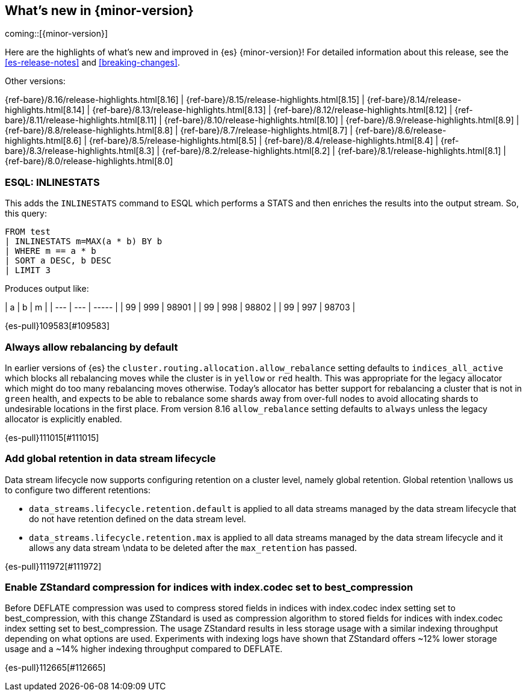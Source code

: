 [[release-highlights]]
== What's new in {minor-version}

coming::[{minor-version}]

Here are the highlights of what's new and improved in {es} {minor-version}!
ifeval::["{release-state}"!="unreleased"]
For detailed information about this release, see the <<es-release-notes>> and
<<breaking-changes>>.

// Add previous release to the list
Other versions:

{ref-bare}/8.16/release-highlights.html[8.16]
| {ref-bare}/8.15/release-highlights.html[8.15]
| {ref-bare}/8.14/release-highlights.html[8.14]
| {ref-bare}/8.13/release-highlights.html[8.13]
| {ref-bare}/8.12/release-highlights.html[8.12]
| {ref-bare}/8.11/release-highlights.html[8.11]
| {ref-bare}/8.10/release-highlights.html[8.10]
| {ref-bare}/8.9/release-highlights.html[8.9]
| {ref-bare}/8.8/release-highlights.html[8.8]
| {ref-bare}/8.7/release-highlights.html[8.7]
| {ref-bare}/8.6/release-highlights.html[8.6]
| {ref-bare}/8.5/release-highlights.html[8.5]
| {ref-bare}/8.4/release-highlights.html[8.4]
| {ref-bare}/8.3/release-highlights.html[8.3]
| {ref-bare}/8.2/release-highlights.html[8.2]
| {ref-bare}/8.1/release-highlights.html[8.1]
| {ref-bare}/8.0/release-highlights.html[8.0]

endif::[]

// The notable-highlights tag marks entries that
// should be featured in the Stack Installation and Upgrade Guide:
// tag::notable-highlights[]

[discrete]
[[esql_inlinestats]]
=== ESQL: INLINESTATS
This adds the `INLINESTATS` command to ESQL which performs a STATS and
then enriches the results into the output stream. So, this query:

[source,esql]
----
FROM test
| INLINESTATS m=MAX(a * b) BY b
| WHERE m == a * b
| SORT a DESC, b DESC
| LIMIT 3
----

Produces output like:

|  a  |  b  |   m   |
| --- | --- | ----- |
|  99 | 999 | 98901 |
|  99 | 998 | 98802 |
|  99 | 997 | 98703 |

{es-pull}109583[#109583]

[discrete]
[[always_allow_rebalancing_by_default]]
=== Always allow rebalancing by default
In earlier versions of {es} the `cluster.routing.allocation.allow_rebalance` setting defaults to
`indices_all_active` which blocks all rebalancing moves while the cluster is in `yellow` or `red` health. This was
appropriate for the legacy allocator which might do too many rebalancing moves otherwise. Today's allocator has
better support for rebalancing a cluster that is not in `green` health, and expects to be able to rebalance some
shards away from over-full nodes to avoid allocating shards to undesirable locations in the first place. From
version 8.16 `allow_rebalance` setting defaults to `always` unless the legacy allocator is explicitly enabled.

{es-pull}111015[#111015]

[discrete]
[[add_global_retention_in_data_stream_lifecycle]]
=== Add global retention in data stream lifecycle
Data stream lifecycle now supports configuring retention on a cluster level,
namely global retention. Global retention \nallows us to configure two different
retentions:

- `data_streams.lifecycle.retention.default` is applied to all data streams managed
by the data stream lifecycle that do not have retention defined on the data stream level.
- `data_streams.lifecycle.retention.max` is applied to all data streams managed by the
data stream lifecycle and it allows any data stream \ndata to be deleted after the `max_retention` has passed.

{es-pull}111972[#111972]

[discrete]
[[enable_zstandard_compression_for_indices_with_index_codec_set_to_best_compression]]
=== Enable ZStandard compression for indices with index.codec set to best_compression
Before DEFLATE compression was used to compress stored fields in indices with index.codec index setting set to
best_compression, with this change ZStandard is used as compression algorithm to stored fields for indices with
index.codec index setting set to best_compression. The usage ZStandard results in less storage usage with a
similar indexing throughput depending on what options are used. Experiments with indexing logs have shown that
ZStandard offers ~12% lower storage usage and a ~14% higher indexing throughput compared to DEFLATE.

{es-pull}112665[#112665]

// end::notable-highlights[]


